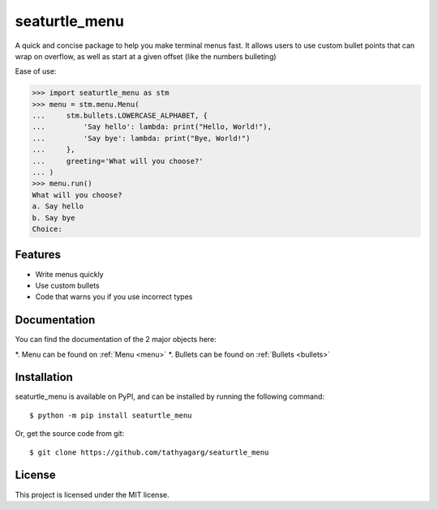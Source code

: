 ==============
seaturtle_menu
==============

A quick and concise package to help you make terminal menus fast. It allows users to use custom bullet points that can wrap on overflow, as well as start at a given offset (like the numbers bulleting)

Ease of use:

.. code-block:: python

    >>> import seaturtle_menu as stm
    >>> menu = stm.menu.Menu(
    ...     stm.bullets.LOWERCASE_ALPHABET, {
    ...         'Say hello': lambda: print("Hello, World!"),
    ...         'Say bye': lambda: print("Bye, World!")
    ...     },
    ...     greeting='What will you choose?'
    ... )
    >>> menu.run()
    What will you choose?
    a. Say hello
    b. Say bye
    Choice:

Features
--------

- Write menus quickly
- Use custom bullets
- Code that warns you if you use incorrect types

Documentation
-------------

You can find the documentation of the 2 major objects here:

*. Menu can be found on :ref:`Menu <menu>`
*. Bullets can be found on :ref:`Bullets <bullets>`

Installation
------------

seaturtle_menu is available on PyPI, and can be installed by running the following command::

    $ python -m pip install seaturtle_menu

Or, get the source code from git::

    $ git clone https://github.com/tathyagarg/seaturtle_menu


License
-------

This project is licensed under the MIT license.